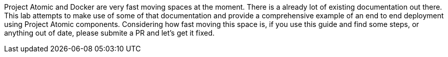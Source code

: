 Project Atomic and Docker are very fast moving spaces at the moment.  There is a already lot of existing documentation out there.  This lab attempts to make use of some of that documentation and provide a comprehensive example of an end to end deployment using Project Atomic components.  Considering how fast moving this space is, if you use this guide and find some steps, or anything out of date, please submite a PR and let's get it fixed.
